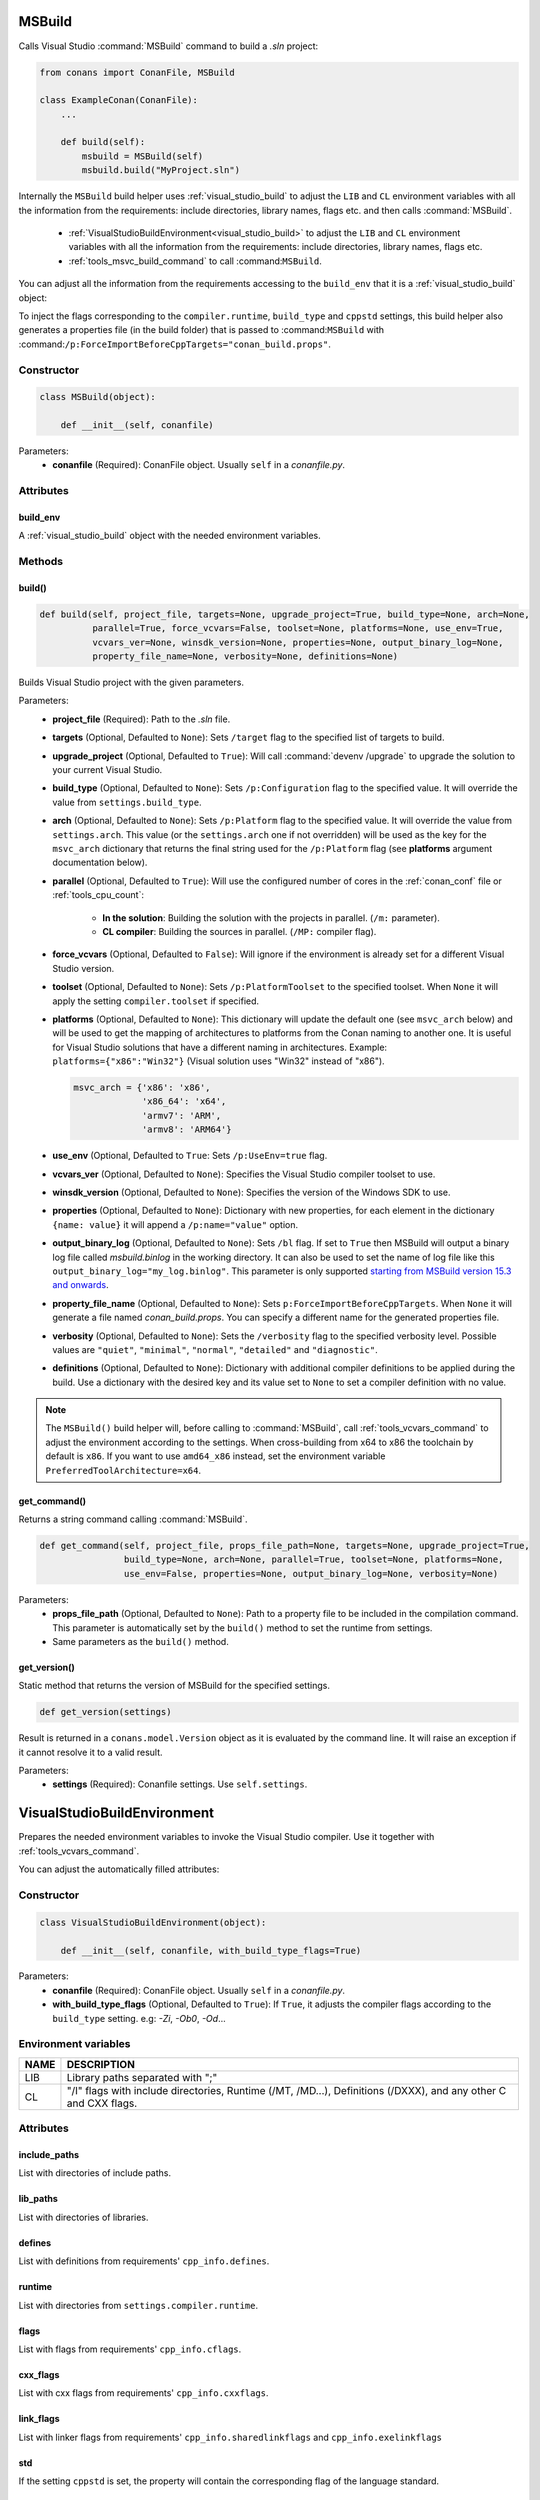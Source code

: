 
.. _msbuild:

MSBuild
=======

Calls Visual Studio :command:`MSBuild` command to build a *.sln* project:

.. code-block:: python

    from conans import ConanFile, MSBuild

    class ExampleConan(ConanFile):
        ...

        def build(self):
            msbuild = MSBuild(self)
            msbuild.build("MyProject.sln")

Internally the ``MSBuild`` build helper uses :ref:`visual_studio_build` to adjust the ``LIB`` and ``CL`` environment variables with all the
information from the requirements: include directories, library names, flags etc. and then calls :command:`MSBuild`.

    - :ref:`VisualStudioBuildEnvironment<visual_studio_build>` to adjust the ``LIB`` and ``CL``
      environment variables with all the information from the requirements: include directories, library names, flags etc.
    - :ref:`tools_msvc_build_command` to call :command:``MSBuild``.

You can adjust all the information from the requirements accessing to the ``build_env`` that it is a :ref:`visual_studio_build` object:

.. code-block:: python
   :emphasize-lines: 8, 9, 10

    from conans import ConanFile, MSBuild

    class ExampleConan(ConanFile):
        ...

        def build(self):
            msbuild = MSBuild(self)
            msbuild.build_env.include_paths.append("mycustom/directory/to/headers")
            msbuild.build_env.lib_paths.append("mycustom/directory/to/libs")
            msbuild.build_env.link_flags = []

            msbuild.build("MyProject.sln")


To inject the flags corresponding to the ``compiler.runtime``, ``build_type`` and ``cppstd`` settings, this build helper also generates a
properties file (in the build folder) that is passed to :command:``MSBuild`` with
:command:``/p:ForceImportBeforeCppTargets="conan_build.props"``.

Constructor
-----------

.. code-block:: python

    class MSBuild(object):

        def __init__(self, conanfile)

Parameters:
    - **conanfile** (Required): ConanFile object. Usually ``self`` in a *conanfile.py*.

Attributes
----------

build_env
+++++++++

A :ref:`visual_studio_build` object with the needed environment variables.

Methods
-------

build()
+++++++

.. code-block:: python

    def build(self, project_file, targets=None, upgrade_project=True, build_type=None, arch=None,
              parallel=True, force_vcvars=False, toolset=None, platforms=None, use_env=True,
              vcvars_ver=None, winsdk_version=None, properties=None, output_binary_log=None,
              property_file_name=None, verbosity=None, definitions=None)

Builds Visual Studio project with the given parameters.

Parameters:
    - **project_file** (Required): Path to the *.sln* file.
    - **targets** (Optional, Defaulted to ``None``): Sets ``/target`` flag to the specified list of targets to build.
    - **upgrade_project** (Optional, Defaulted to ``True``): Will call :command:`devenv /upgrade` to upgrade the solution to your current
      Visual Studio.
    - **build_type** (Optional, Defaulted to ``None``): Sets ``/p:Configuration`` flag to the specified value. It will override the value
      from ``settings.build_type``.
    - **arch** (Optional, Defaulted to ``None``): Sets ``/p:Platform`` flag to the specified value. It will override the value from
      ``settings.arch``. This value (or the ``settings.arch`` one if not overridden) will be used as the key for the ``msvc_arch``
      dictionary that returns the final string used for the ``/p:Platform`` flag (see **platforms** argument documentation below).
    - **parallel** (Optional, Defaulted to ``True``): Will use the configured number of cores in the :ref:`conan_conf` file or
      :ref:`tools_cpu_count`:

        - **In the solution**: Building the solution with the projects in parallel. (``/m:`` parameter).
        - **CL compiler**: Building the sources in parallel. (``/MP:`` compiler flag).
    - **force_vcvars** (Optional, Defaulted to ``False``): Will ignore if the environment is already set for a different Visual Studio
      version.
    - **toolset** (Optional, Defaulted to ``None``): Sets ``/p:PlatformToolset`` to the specified toolset. When ``None`` it will apply the
      setting ``compiler.toolset`` if specified.
    - **platforms** (Optional, Defaulted to ``None``): This dictionary will update the default one (see ``msvc_arch`` below) and will be
      used to get the mapping of architectures to platforms from the Conan naming to another one. It is useful for Visual Studio solutions
      that have a different naming in architectures. Example: ``platforms={"x86":"Win32"}`` (Visual solution uses "Win32" instead of "x86").

      .. code-block:: python

          msvc_arch = {'x86': 'x86',
                       'x86_64': 'x64',
                       'armv7': 'ARM',
                       'armv8': 'ARM64'}

    - **use_env** (Optional, Defaulted to ``True``: Sets ``/p:UseEnv=true`` flag.
    - **vcvars_ver** (Optional, Defaulted to ``None``): Specifies the Visual Studio compiler toolset to use.
    - **winsdk_version** (Optional, Defaulted to ``None``): Specifies the version of the Windows SDK to use.
    - **properties** (Optional, Defaulted to ``None``): Dictionary with new properties, for each element in the dictionary ``{name: value}``
      it will append a ``/p:name="value"`` option.
    - **output_binary_log** (Optional, Defaulted to ``None``): Sets ``/bl`` flag. If set to ``True`` then MSBuild will output a binary log
      file called *msbuild.binlog* in the working directory. It can also be used to set the name of log file like this
      ``output_binary_log="my_log.binlog"``. This parameter is only supported
      `starting from MSBuild version 15.3 and onwards <http://msbuildlog.com/>`_.
    - **property_file_name** (Optional, Defaulted to ``None``): Sets ``p:ForceImportBeforeCppTargets``. When ``None`` it will generate a
      file named *conan_build.props*. You can specify a different name for the generated properties file.
    - **verbosity** (Optional, Defaulted to ``None``): Sets the ``/verbosity`` flag to the specified verbosity level. Possible values are
      ``"quiet"``, ``"minimal"``, ``"normal"``, ``"detailed"`` and ``"diagnostic"``.
    - **definitions** (Optional, Defaulted to ``None``): Dictionary with additional compiler definitions to be applied during the build.
      Use a dictionary with the desired key and its value set to ``None`` to set a compiler definition with no value.

.. note::

    The ``MSBuild()`` build helper will, before calling to :command:`MSBuild`, call :ref:`tools_vcvars_command` to adjust the environment
    according to the settings. When cross-building from x64 to x86 the toolchain by default is ``x86``. If you want to use ``amd64_x86``
    instead, set the environment variable ``PreferredToolArchitecture=x64``.

get_command()
+++++++++++++

Returns a string command calling :command:`MSBuild`.

.. code-block:: python

    def get_command(self, project_file, props_file_path=None, targets=None, upgrade_project=True,
                    build_type=None, arch=None, parallel=True, toolset=None, platforms=None,
                    use_env=False, properties=None, output_binary_log=None, verbosity=None)

Parameters:
    - **props_file_path** (Optional, Defaulted to ``None``): Path to a property file to be included in the compilation command. This
      parameter is automatically set by the ``build()`` method to set the runtime from settings.
    - Same parameters as the ``build()`` method.

get_version()
+++++++++++++

Static method that returns the version of MSBuild for the specified settings.

.. code-block:: python

    def get_version(settings)

Result is returned in a ``conans.model.Version`` object as it is evaluated by the command line. It will raise an exception if it cannot
resolve it to a valid result.

Parameters:
    - **settings** (Required): Conanfile settings. Use ``self.settings``.

.. _visual_studio_build:

VisualStudioBuildEnvironment
============================

Prepares the needed environment variables to invoke the Visual Studio compiler.
Use it together with :ref:`tools_vcvars_command`.

.. code-block:: python
   :emphasize-lines: 9, 10, 11

    from conans import ConanFile, VisualStudioBuildEnvironment

    class ExampleConan(ConanFile):

        ...

        def build(self):
            if self.settings.compiler == "Visual Studio":
                env_build = VisualStudioBuildEnvironment(self)
                with tools.environment_append(env_build.vars):
                    vcvars = tools.vcvars_command(self.settings)
                    self.run('%s && cl /c /EHsc hello.cpp' % vcvars)
                    self.run('%s && lib hello.obj -OUT:hello.lib' % vcvars

You can adjust the automatically filled attributes:

.. code-block:: python
   :emphasize-lines: 3, 4, 5

    def build(self):
        if self.settings.compiler == "Visual Studio":
        env_build = VisualStudioBuildEnvironment(self)
        env_build.include_paths.append("mycustom/directory/to/headers")
        env_build.lib_paths.append("mycustom/directory/to/libs")
        env_build.link_flags = []
        with tools.environment_append(env_build.vars):
            vcvars = tools.vcvars_command(self.settings)
            self.run('%s && cl /c /EHsc hello.cpp' % vcvars)
            self.run('%s && lib hello.obj -OUT:hello.lib' % vcvars

Constructor
-----------

.. code-block:: python

    class VisualStudioBuildEnvironment(object):

        def __init__(self, conanfile, with_build_type_flags=True)

Parameters:
    - **conanfile** (Required): ConanFile object. Usually ``self`` in a *conanfile.py*.
    - **with_build_type_flags** (Optional, Defaulted to ``True``): If ``True``, it adjusts the compiler flags according to the
      ``build_type`` setting. e.g: `-Zi`, `-Ob0`, `-Od`...

Environment variables
---------------------

+--------------------+---------------------------------------------------------------------------------------------------------------------+
| NAME               | DESCRIPTION                                                                                                         |
+====================+=====================================================================================================================+
| LIB                | Library paths separated with ";"                                                                                    |
+--------------------+---------------------------------------------------------------------------------------------------------------------+
| CL                 | "/I" flags with include directories, Runtime (/MT, /MD...), Definitions (/DXXX), and any other C and CXX flags.     |
+--------------------+---------------------------------------------------------------------------------------------------------------------+

Attributes
----------

include_paths
+++++++++++++

List with directories of include paths.

lib_paths
+++++++++

List with directories of libraries.

defines
+++++++

List with definitions from requirements' ``cpp_info.defines``.

runtime
+++++++

List with directories from ``settings.compiler.runtime``.

flags
+++++

List with flags from requirements' ``cpp_info.cflags``.

cxx_flags
+++++++++

List with cxx flags from requirements' ``cpp_info.cxxflags``.

link_flags
++++++++++

List with linker flags from requirements' ``cpp_info.sharedlinkflags`` and ``cpp_info.exelinkflags``

std
+++

If the setting ``cppstd`` is set, the property will contain the corresponding flag of the language
standard.

parallel
++++++++

Defaulted to ``False``.

Sets the flag ``/MP`` in order to compile the sources in parallel using cores found by :ref:`tools_cpu_count`.

.. seealso::

    Read more about :ref:`tools_environment_append`.
